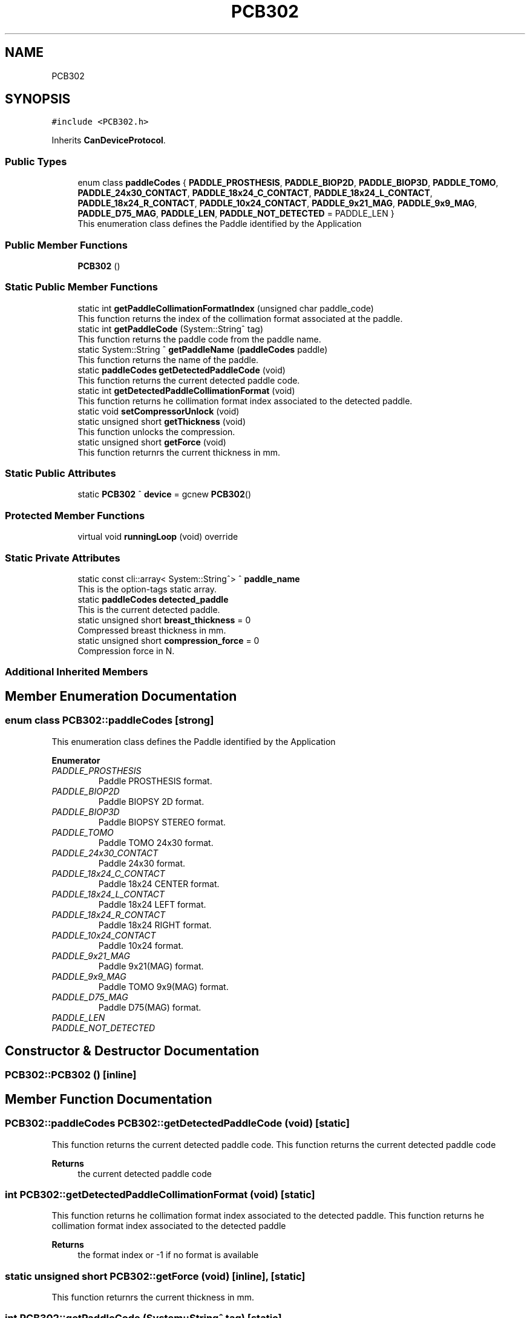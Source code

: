 .TH "PCB302" 3 "Fri Dec 15 2023" "MCPU_MASTER Software Description" \" -*- nroff -*-
.ad l
.nh
.SH NAME
PCB302
.SH SYNOPSIS
.br
.PP
.PP
\fC#include <PCB302\&.h>\fP
.PP
Inherits \fBCanDeviceProtocol\fP\&.
.SS "Public Types"

.in +1c
.ti -1c
.RI "enum class \fBpaddleCodes\fP { \fBPADDLE_PROSTHESIS\fP, \fBPADDLE_BIOP2D\fP, \fBPADDLE_BIOP3D\fP, \fBPADDLE_TOMO\fP, \fBPADDLE_24x30_CONTACT\fP, \fBPADDLE_18x24_C_CONTACT\fP, \fBPADDLE_18x24_L_CONTACT\fP, \fBPADDLE_18x24_R_CONTACT\fP, \fBPADDLE_10x24_CONTACT\fP, \fBPADDLE_9x21_MAG\fP, \fBPADDLE_9x9_MAG\fP, \fBPADDLE_D75_MAG\fP, \fBPADDLE_LEN\fP, \fBPADDLE_NOT_DETECTED\fP = PADDLE_LEN }"
.br
.RI "This enumeration class defines the Paddle identified by the Application "
.in -1c
.SS "Public Member Functions"

.in +1c
.ti -1c
.RI "\fBPCB302\fP ()"
.br
.in -1c
.SS "Static Public Member Functions"

.in +1c
.ti -1c
.RI "static int \fBgetPaddleCollimationFormatIndex\fP (unsigned char paddle_code)"
.br
.RI "This function returns the index of the collimation format associated at the paddle\&. "
.ti -1c
.RI "static int \fBgetPaddleCode\fP (System::String^ tag)"
.br
.RI "This function returns the paddle code from the paddle name\&. "
.ti -1c
.RI "static System::String ^ \fBgetPaddleName\fP (\fBpaddleCodes\fP paddle)"
.br
.RI "This function returns the name of the paddle\&. "
.ti -1c
.RI "static \fBpaddleCodes\fP \fBgetDetectedPaddleCode\fP (void)"
.br
.RI "This function returns the current detected paddle code\&. "
.ti -1c
.RI "static int \fBgetDetectedPaddleCollimationFormat\fP (void)"
.br
.RI "This function returns he collimation format index associated to the detected paddle\&. "
.ti -1c
.RI "static void \fBsetCompressorUnlock\fP (void)"
.br
.ti -1c
.RI "static unsigned short \fBgetThickness\fP (void)"
.br
.RI "This function unlocks the compression\&. "
.ti -1c
.RI "static unsigned short \fBgetForce\fP (void)"
.br
.RI "This function returnrs the current thickness in mm\&. "
.in -1c
.SS "Static Public Attributes"

.in +1c
.ti -1c
.RI "static \fBPCB302\fP ^ \fBdevice\fP = gcnew \fBPCB302\fP()"
.br
.in -1c
.SS "Protected Member Functions"

.in +1c
.ti -1c
.RI "virtual void \fBrunningLoop\fP (void) override"
.br
.in -1c
.SS "Static Private Attributes"

.in +1c
.ti -1c
.RI "static const cli::array< System::String^> ^ \fBpaddle_name\fP"
.br
.RI "This is the option-tags static array\&. "
.ti -1c
.RI "static \fBpaddleCodes\fP \fBdetected_paddle\fP"
.br
.RI "This is the current detected paddle\&. "
.ti -1c
.RI "static unsigned short \fBbreast_thickness\fP = 0"
.br
.RI "Compressed breast thickness in mm\&. "
.ti -1c
.RI "static unsigned short \fBcompression_force\fP = 0"
.br
.RI "Compression force in N\&. "
.in -1c
.SS "Additional Inherited Members"
.SH "Member Enumeration Documentation"
.PP 
.SS "enum class \fBPCB302::paddleCodes\fP\fC [strong]\fP"

.PP
This enumeration class defines the Paddle identified by the Application 
.PP
\fBEnumerator\fP
.in +1c
.TP
\fB\fIPADDLE_PROSTHESIS \fP\fP
Paddle PROSTHESIS format\&. 
.TP
\fB\fIPADDLE_BIOP2D \fP\fP
Paddle BIOPSY 2D format\&. 
.TP
\fB\fIPADDLE_BIOP3D \fP\fP
Paddle BIOPSY STEREO format\&. 
.TP
\fB\fIPADDLE_TOMO \fP\fP
Paddle TOMO 24x30 format\&. 
.TP
\fB\fIPADDLE_24x30_CONTACT \fP\fP
Paddle 24x30 format\&. 
.TP
\fB\fIPADDLE_18x24_C_CONTACT \fP\fP
Paddle 18x24 CENTER format\&. 
.TP
\fB\fIPADDLE_18x24_L_CONTACT \fP\fP
Paddle 18x24 LEFT format\&. 
.TP
\fB\fIPADDLE_18x24_R_CONTACT \fP\fP
Paddle 18x24 RIGHT format\&. 
.TP
\fB\fIPADDLE_10x24_CONTACT \fP\fP
Paddle 10x24 format\&. 
.TP
\fB\fIPADDLE_9x21_MAG \fP\fP
Paddle 9x21(MAG) format\&. 
.TP
\fB\fIPADDLE_9x9_MAG \fP\fP
Paddle TOMO 9x9(MAG) format\&. 
.TP
\fB\fIPADDLE_D75_MAG \fP\fP
Paddle D75(MAG) format\&. 
.TP
\fB\fIPADDLE_LEN \fP\fP
.TP
\fB\fIPADDLE_NOT_DETECTED \fP\fP
.SH "Constructor & Destructor Documentation"
.PP 
.SS "PCB302::PCB302 ()\fC [inline]\fP"

.SH "Member Function Documentation"
.PP 
.SS "\fBPCB302::paddleCodes\fP PCB302::getDetectedPaddleCode (void)\fC [static]\fP"

.PP
This function returns the current detected paddle code\&. This function returns the current detected paddle code
.PP
\fBReturns\fP
.RS 4
the current detected paddle code
.RE
.PP

.SS "int PCB302::getDetectedPaddleCollimationFormat (void)\fC [static]\fP"

.PP
This function returns he collimation format index associated to the detected paddle\&. This function returns he collimation format index associated to the detected paddle
.PP
\fBReturns\fP
.RS 4
the format index or -1 if no format is available 
.RE
.PP

.SS "static unsigned short PCB302::getForce (void)\fC [inline]\fP, \fC [static]\fP"

.PP
This function returnrs the current thickness in mm\&. 
.SS "int PCB302::getPaddleCode (System::String^ tag)\fC [static]\fP"

.PP
This function returns the paddle code from the paddle name\&. This function returns the paddle code from the paddle name
.PP
The Paddle name is a string name describing the Paddle\&.
.br
The paddle name is used in the system for string protocols like the AWS protocol\&.
.PP
\fBParameters\fP
.RS 4
\fItag\fP name of the paddle
.RE
.PP
\fBReturns\fP
.RS 4
the paddle code or -1 if the no paddle is found
.RE
.PP

.SS "int PCB302::getPaddleCollimationFormatIndex (unsigned char paddle_code)\fC [static]\fP"

.PP
This function returns the index of the collimation format associated at the paddle\&. This function returns the index of the collimation format associated at the paddle\&.
.PP
The index of the collimation format should be in the range of 1:x where x should depend by the collimator number of available collimation format parameters\&. 
.PP
.nf
NOTE: This module cannot check the index value that depends by other modules (the collimaotor)\&.

.fi
.PP
.PP
\fBParameters\fP
.RS 4
\fIpaddle_code\fP the code of the paddle to be investigated
.RE
.PP
\fBReturns\fP
.RS 4
the collimation format or \&.-1 if the paddle is notn a valid paddle
.RE
.PP

.SS "System::String PCB302::getPaddleName (\fBpaddleCodes\fP paddle)\fC [static]\fP"

.PP
This function returns the name of the paddle\&. This function returns the name of the paddle
.PP
.PP
.nf
NOTE: If the paddle code shouldn't match with any paddle name available\\n
the function returns a NULLPTR\&. The Application shall check the result before to use it\&. 
.fi
.PP
  
.PP
\fBParameters\fP
.RS 4
\fIpaddle\fP This is the paddle code
.RE
.PP
\fBReturns\fP
.RS 4
The name of the paddle or nullptr if the name is not found
.RE
.PP

.SS "static unsigned short PCB302::getThickness (void)\fC [inline]\fP, \fC [static]\fP"

.PP
This function unlocks the compression\&. 
.SS "void PCB302::runningLoop (void)\fC [override]\fP, \fC [protected]\fP, \fC [virtual]\fP"

.PP
Reimplemented from \fBCanDeviceProtocol\fP\&.
.SS "static void PCB302::setCompressorUnlock (void)\fC [inline]\fP, \fC [static]\fP"

.SH "Member Data Documentation"
.PP 
.SS "unsigned short PCB302::breast_thickness = 0\fC [static]\fP, \fC [private]\fP"

.PP
Compressed breast thickness in mm\&. 
.SS "unsigned short PCB302::compression_force = 0\fC [static]\fP, \fC [private]\fP"

.PP
Compression force in N\&. 
.SS "\fBpaddleCodes\fP PCB302::detected_paddle\fC [static]\fP, \fC [private]\fP"

.PP
This is the current detected paddle\&. 
.SS "\fBPCB302\fP ^ PCB302::device = gcnew \fBPCB302\fP()\fC [static]\fP"

.SS "const cli::array<System::String^> ^ PCB302::paddle_name\fC [static]\fP, \fC [private]\fP"
\fBInitial value:\fP
.PP
.nf
= gcnew cli::array<System::String^>  { 
        "PADDLE_PROSTHESIS",
        "PADDLE_BIOP2D", 
        "PADDLE_BIOP3D", 
        "PADDLE_TOMO", 
        "PADDLE_24x30_CONTACT",
        "PADDLE_18x24_C_CONTACT", 
        "PADDLE_18x24_L_CONTACT", 
        "PADDLE_18x24_R_CONTACT", 
        "PADDLE_10x24_CONTACT", 
        "PADDLE_9x21_MAG", 
        "PADDLE_9x9_MAG", 
        "PADDLE_D75_MAG"
    }
.fi
.PP
This is the option-tags static array\&. 

.SH "Author"
.PP 
Generated automatically by Doxygen for MCPU_MASTER Software Description from the source code\&.
